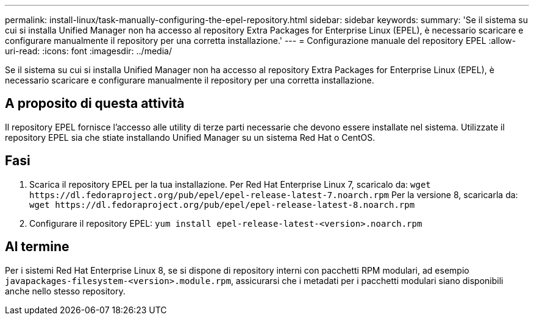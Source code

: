 ---
permalink: install-linux/task-manually-configuring-the-epel-repository.html 
sidebar: sidebar 
keywords:  
summary: 'Se il sistema su cui si installa Unified Manager non ha accesso al repository Extra Packages for Enterprise Linux (EPEL), è necessario scaricare e configurare manualmente il repository per una corretta installazione.' 
---
= Configurazione manuale del repository EPEL
:allow-uri-read: 
:icons: font
:imagesdir: ../media/


[role="lead"]
Se il sistema su cui si installa Unified Manager non ha accesso al repository Extra Packages for Enterprise Linux (EPEL), è necessario scaricare e configurare manualmente il repository per una corretta installazione.



== A proposito di questa attività

Il repository EPEL fornisce l'accesso alle utility di terze parti necessarie che devono essere installate nel sistema. Utilizzate il repository EPEL sia che stiate installando Unified Manager su un sistema Red Hat o CentOS.



== Fasi

. Scarica il repository EPEL per la tua installazione. Per Red Hat Enterprise Linux 7, scaricalo da: `+wget https://dl.fedoraproject.org/pub/epel/epel-release-latest-7.noarch.rpm+` Per la versione 8, scaricarla da: `+wget https://dl.fedoraproject.org/pub/epel/epel-release-latest-8.noarch.rpm+`
. Configurare il repository EPEL: `yum install epel-release-latest-<version>.noarch.rpm`




== Al termine

Per i sistemi Red Hat Enterprise Linux 8, se si dispone di repository interni con pacchetti RPM modulari, ad esempio `javapackages-filesystem-<version>.module.rpm`, assicurarsi che i metadati per i pacchetti modulari siano disponibili anche nello stesso repository.
